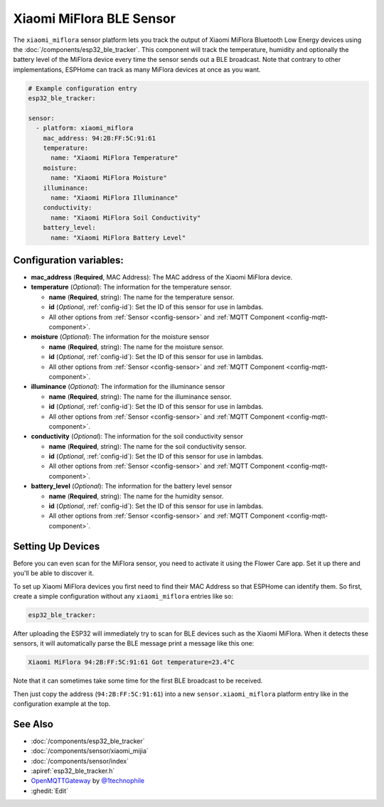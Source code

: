 Xiaomi MiFlora BLE Sensor
=========================

.. seo::
    :description: Instructions for setting up Xiaomi Mi Flora bluetooth-based plant monitors in ESPHome.
    :image: xiaomi_miflora.jpg
    :keywords: Xiaomi, Mi Flora, BLE, Bluetooth

The ``xiaomi_miflora`` sensor platform lets you track the output of Xiaomi MiFlora Bluetooth Low Energy
devices using the :doc:`/components/esp32_ble_tracker`. This component will track the
temperature, humidity and optionally the battery level of the MiFlora device every time the sensor
sends out a BLE broadcast. Note that contrary to other implementations, ESPHome can track as many
MiFlora devices at once as you want.

.. code-block:: yaml

    # Example configuration entry
    esp32_ble_tracker:

    sensor:
      - platform: xiaomi_miflora
        mac_address: 94:2B:FF:5C:91:61
        temperature:
          name: "Xiaomi MiFlora Temperature"
        moisture:
          name: "Xiaomi MiFlora Moisture"
        illuminance:
          name: "Xiaomi MiFlora Illuminance"
        conductivity:
          name: "Xiaomi MiFlora Soil Conductivity"
        battery_level:
          name: "Xiaomi MiFlora Battery Level"

Configuration variables:
------------------------

- **mac_address** (**Required**, MAC Address): The MAC address of the Xiaomi MiFlora device.
- **temperature** (*Optional*): The information for the temperature sensor.

  - **name** (**Required**, string): The name for the temperature sensor.
  - **id** (*Optional*, :ref:`config-id`): Set the ID of this sensor for use in lambdas.
  - All other options from :ref:`Sensor <config-sensor>` and :ref:`MQTT Component <config-mqtt-component>`.

- **moisture** (*Optional*): The information for the moisture sensor

  - **name** (**Required**, string): The name for the moisture sensor.
  - **id** (*Optional*, :ref:`config-id`): Set the ID of this sensor for use in lambdas.
  - All other options from :ref:`Sensor <config-sensor>` and :ref:`MQTT Component <config-mqtt-component>`.

- **illuminance** (*Optional*): The information for the illuminance sensor

  - **name** (**Required**, string): The name for the illuminance sensor.
  - **id** (*Optional*, :ref:`config-id`): Set the ID of this sensor for use in lambdas.
  - All other options from :ref:`Sensor <config-sensor>` and :ref:`MQTT Component <config-mqtt-component>`.

- **conductivity** (*Optional*): The information for the soil conductivity sensor

  - **name** (**Required**, string): The name for the soil conductivity sensor.
  - **id** (*Optional*, :ref:`config-id`): Set the ID of this sensor for use in lambdas.
  - All other options from :ref:`Sensor <config-sensor>` and :ref:`MQTT Component <config-mqtt-component>`.

- **battery_level** (*Optional*): The information for the battery level sensor

  - **name** (**Required**, string): The name for the humidity sensor.
  - **id** (*Optional*, :ref:`config-id`): Set the ID of this sensor for use in lambdas.
  - All other options from :ref:`Sensor <config-sensor>` and :ref:`MQTT Component <config-mqtt-component>`.


Setting Up Devices
------------------

Before you can even scan for the MiFlora sensor, you need to activate it using the Flower Care app. Set it up there and you'll be able to discover it.

To set up Xiaomi MiFlora devices you first need to find their MAC Address so that ESPHome can
identify them. So first, create a simple configuration without any ``xiaomi_miflora`` entries like so:

.. code-block:: yaml

    esp32_ble_tracker:

After uploading the ESP32 will immediately try to scan for BLE devices such as the Xiaomi MiFlora. When
it detects these sensors, it will automatically parse the BLE message print a message like this one:

.. code::

    Xiaomi MiFlora 94:2B:FF:5C:91:61 Got temperature=23.4°C

Note that it can sometimes take some time for the first BLE broadcast to be received.

Then just copy the address (``94:2B:FF:5C:91:61``) into a new ``sensor.xiaomi_miflora`` platform entry like
in the configuration example at the top.


See Also
--------

- :doc:`/components/esp32_ble_tracker`
- :doc:`/components/sensor/xiaomi_mijia`
- :doc:`/components/sensor/index`
- :apiref:`esp32_ble_tracker.h`
- `OpenMQTTGateway <https://github.com/1technophile/OpenMQTTGateway>`__ by `@1technophile <https://github.com/1technophile>`__
- :ghedit:`Edit`

.. disqus::
